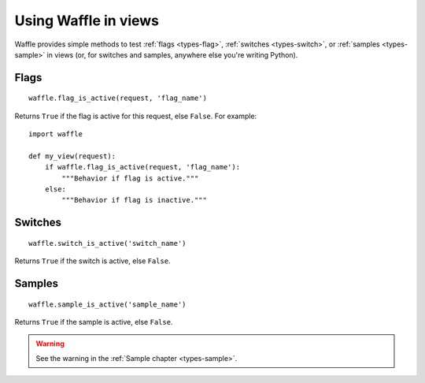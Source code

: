 .. _usage-views:

=====================
Using Waffle in views
=====================

Waffle provides simple methods to test :ref:`flags <types-flag>`,
:ref:`switches <types-switch>`, or :ref:`samples <types-sample>` in
views (or, for switches and samples, anywhere else you're writing
Python).


Flags
=====

::

    waffle.flag_is_active(request, 'flag_name')

Returns ``True`` if the flag is active for this request, else ``False``.
For example::

    import waffle

    def my_view(request):
        if waffle.flag_is_active(request, 'flag_name'):
            """Behavior if flag is active."""
        else:
            """Behavior if flag is inactive."""


Switches
========

::

    waffle.switch_is_active('switch_name')

Returns ``True`` if the switch is active, else ``False``.


Samples
=======

::

    waffle.sample_is_active('sample_name')

Returns ``True`` if the sample is active, else ``False``.

.. warning::

    See the warning in the :ref:`Sample chapter <types-sample>`.
